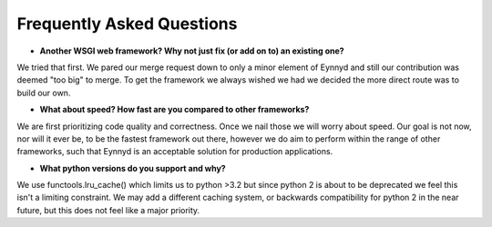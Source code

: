 .. _faq:

Frequently Asked Questions
==========================

* **Another WSGI web framework? Why not just fix (or add on to) an existing one?**

We tried that first.  We pared our merge request down to only a minor element of Eynnyd and still our contribution
was deemed "too big" to merge.  To get the framework we always wished we had we decided the more direct route
was to build our own.

* **What about speed? How fast are you compared to other frameworks?**

We are first prioritizing code quality and correctness. Once we nail those we will worry about speed. Our goal is
not now, nor will it ever be, to be the fastest framework out there, however we do aim to perform within the range
of other frameworks, such that Eynnyd is an acceptable solution for production applications.

* **What python versions do you support and why?**

We use functools.lru_cache() which limits us to python >3.2 but since python 2 is about to be deprecated we feel
this isn't a limiting constraint. We may add a different caching system, or backwards compatibility for python 2
in the near future, but this does not feel like a major priority.

